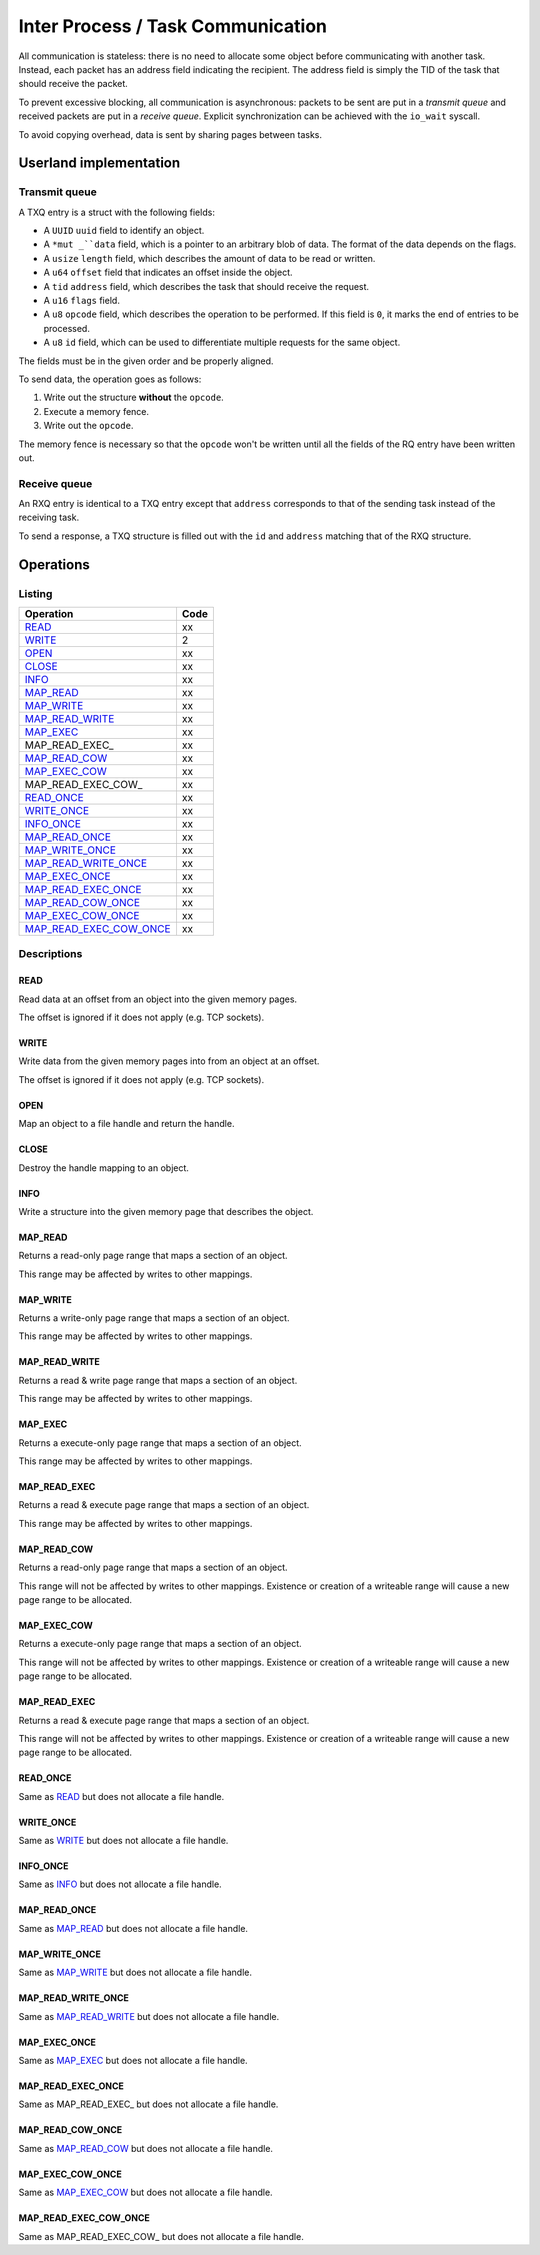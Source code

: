 ==================================
Inter Process / Task Communication
==================================

All communication is stateless: there is no need to allocate some object before
communicating with another task. Instead, each packet has an address field
indicating the recipient. The address field is simply the TID of the task that
should receive the packet.

To prevent excessive blocking, all communication is asynchronous: packets to be
sent are put in a *transmit queue* and received packets are put in a *receive
queue*. Explicit synchronization can be achieved with the ``io_wait`` syscall.

To avoid copying overhead, data is sent by sharing pages between tasks.


Userland implementation
~~~~~~~~~~~~~~~~~~~~~~~

Transmit queue
''''''''''''''

A TXQ entry is a struct with the following fields:

* A ``UUID`` ``uuid`` field to identify an object.

* A ``*mut _``data`` field, which is a pointer to an arbitrary blob of data. The
  format of the data depends on the flags.

* A ``usize`` ``length`` field, which describes the amount of data to be read or
  written.

* A ``u64`` ``offset`` field that indicates an offset inside the object.

* A ``tid`` ``address`` field, which describes the task that should receive
  the request.

* A ``u16`` ``flags`` field.

* A ``u8`` ``opcode`` field, which describes the operation to be performed.
  If this field is ``0``, it marks the end of entries to be processed.

* A ``u8`` ``id`` field, which can be used to differentiate multiple requests
  for the same object.

The fields must be in the given order and be properly aligned.

To send data, the operation goes as follows:

1. Write out the structure **without** the ``opcode``.

2. Execute a memory fence.

3. Write out the ``opcode``.

The memory fence is necessary so that the ``opcode`` won't be written until
all the fields of the RQ entry have been written out.


Receive queue
'''''''''''''

An RXQ entry is identical to a TXQ entry except that ``address`` corresponds
to that of the sending task instead of the receiving task.

To send a response, a TXQ structure is filled out with the ``id`` and
``address`` matching that of the RXQ structure.


Operations
~~~~~~~~~~

Listing
'''''''

+-------------------------+------+
|        Operation        | Code |
+=========================+======+
| READ_                   |   xx |
+-------------------------+------+
| WRITE_                  |    2 |
+-------------------------+------+
| OPEN_                   |   xx |
+-------------------------+------+
| CLOSE_                  |   xx |
+-------------------------+------+
| INFO_                   |   xx |
+-------------------------+------+
| MAP_READ_               |   xx |
+-------------------------+------+
| MAP_WRITE_              |   xx |
+-------------------------+------+
| MAP_READ_WRITE_         |   xx |
+-------------------------+------+
| MAP_EXEC_               |   xx |
+-------------------------+------+
| MAP_READ_EXEC_          |   xx |
+-------------------------+------+
| MAP_READ_COW_           |   xx |
+-------------------------+------+
| MAP_EXEC_COW_           |   xx |
+-------------------------+------+
| MAP_READ_EXEC_COW_      |   xx |
+-------------------------+------+
| READ_ONCE_              |   xx |
+-------------------------+------+
| WRITE_ONCE_             |   xx |
+-------------------------+------+
| INFO_ONCE_              |   xx |
+-------------------------+------+
| MAP_READ_ONCE_          |   xx |
+-------------------------+------+
| MAP_WRITE_ONCE_         |   xx |
+-------------------------+------+
| MAP_READ_WRITE_ONCE_    |   xx |
+-------------------------+------+
| MAP_EXEC_ONCE_          |   xx |
+-------------------------+------+
| MAP_READ_EXEC_ONCE_     |   xx |
+-------------------------+------+
| MAP_READ_COW_ONCE_      |   xx |
+-------------------------+------+
| MAP_EXEC_COW_ONCE_      |   xx |
+-------------------------+------+
| MAP_READ_EXEC_COW_ONCE_ |   xx |
+-------------------------+------+


Descriptions
''''''''''''

READ
````

Read data at an offset from an object into the given memory pages.

The offset is ignored if it does not apply (e.g. TCP sockets).


WRITE
`````

Write data from the given memory pages into from an object at an offset.

The offset is ignored if it does not apply (e.g. TCP sockets).


OPEN
````

Map an object to a file handle and return the handle.


CLOSE
`````

Destroy the handle mapping to an object.


INFO
````

Write a structure into the given memory page that describes the object.


MAP_READ
````````

Returns a read-only page range that maps a section of an object.

This range may be affected by writes to other mappings.


MAP_WRITE
`````````

Returns a write-only page range that maps a section of an object.

This range may be affected by writes to other mappings.


MAP_READ_WRITE
``````````````

Returns a read & write page range that maps a section of an object.

This range may be affected by writes to other mappings.


MAP_EXEC
````````

Returns a execute-only page range that maps a section of an object.

This range may be affected by writes to other mappings.


MAP_READ_EXEC
`````````````

Returns a read & execute page range that maps a section of an object.

This range may be affected by writes to other mappings.


MAP_READ_COW
`````````````

Returns a read-only page range that maps a section of an object.

This range will not be affected by writes to other mappings. Existence or
creation of a writeable range will cause a new page range to be allocated.


MAP_EXEC_COW
````````````

Returns a execute-only page range that maps a section of an object.

This range will not be affected by writes to other mappings. Existence or
creation of a writeable range will cause a new page range to be allocated.


MAP_READ_EXEC
`````````````

Returns a read & execute page range that maps a section of an object.

This range will not be affected by writes to other mappings. Existence or
creation of a writeable range will cause a new page range to be allocated.


READ_ONCE
`````````

Same as READ_ but does not allocate a file handle.


WRITE_ONCE
``````````

Same as WRITE_ but does not allocate a file handle.


INFO_ONCE
`````````

Same as INFO_ but does not allocate a file handle.


MAP_READ_ONCE
`````````````

Same as MAP_READ_ but does not allocate a file handle.


MAP_WRITE_ONCE
``````````````

Same as MAP_WRITE_ but does not allocate a file handle.


MAP_READ_WRITE_ONCE
```````````````````

Same as MAP_READ_WRITE_ but does not allocate a file handle.


MAP_EXEC_ONCE
`````````````

Same as MAP_EXEC_ but does not allocate a file handle.


MAP_READ_EXEC_ONCE
``````````````````

Same as MAP_READ_EXEC_ but does not allocate a file handle.


MAP_READ_COW_ONCE
`````````````````

Same as MAP_READ_COW_ but does not allocate a file handle.


MAP_EXEC_COW_ONCE
`````````````````

Same as MAP_EXEC_COW_ but does not allocate a file handle.


MAP_READ_EXEC_COW_ONCE
``````````````````````

Same as MAP_READ_EXEC_COW_ but does not allocate a file handle.

